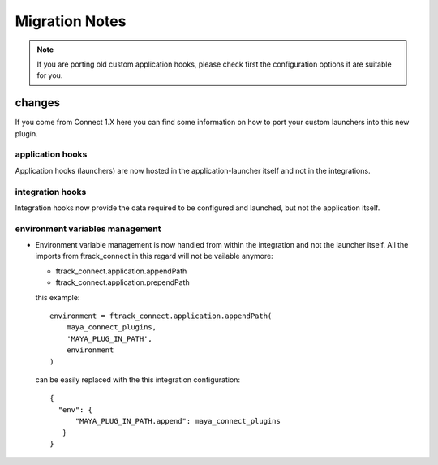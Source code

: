 
..
    :copyright: Copyright (c) 2021 ftrack

.. _release/migration:


###############
Migration Notes
###############


.. note::

 If you are porting old custom application hooks, please check first the configuration options if are suitable for you.


changes
=======

If you come from Connect 1.X here you can find some information on how to port your custom launchers into this new plugin.


application hooks
-----------------

Application hooks (launchers) are now hosted in the application-launcher itself and not in the integrations.


integration hooks
-----------------

Integration hooks now provide the data required to be configured and launched, but not the application itself.

environment variables management
--------------------------------

* Environment variable management is now handled from within the integration and not the launcher itself.
  All the imports from ftrack_connect in this regard will not be vailable anymore:

  * ftrack_connect.application.appendPath
  * ftrack_connect.application.prependPath

  this example::

        environment = ftrack_connect.application.appendPath(
            maya_connect_plugins,
            'MAYA_PLUG_IN_PATH',
            environment
        )

  can be easily replaced with the this integration configuration::

       {
         "env": {
             "MAYA_PLUG_IN_PATH.append": maya_connect_plugins
          }
       }




